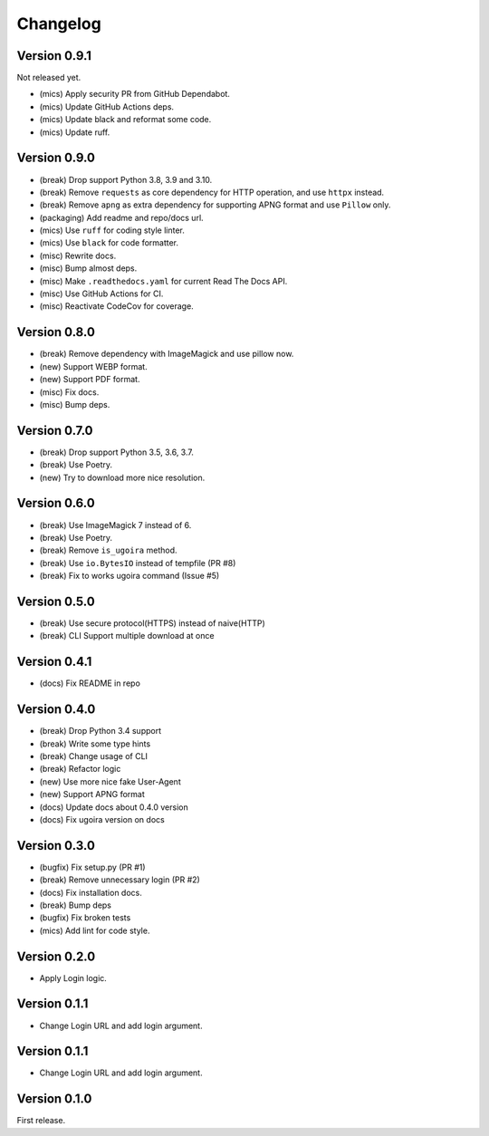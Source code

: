 Changelog
=========

Version 0.9.1
-------------
Not released yet.

- (mics) Apply security PR from GitHub Dependabot.
- (mics) Update GitHub Actions deps.
- (mics) Update black and reformat some code.
- (mics) Update ruff.

Version 0.9.0
-------------

- (break) Drop support Python 3.8, 3.9 and 3.10.
- (break) Remove ``requests`` as core dependency for HTTP operation, and use ``httpx`` instead.
- (break) Remove ``apng`` as extra dependency for supporting APNG format and use ``Pillow`` only.
- (packaging) Add readme and repo/docs url.
- (mics) Use ``ruff`` for coding style linter.
- (mics) Use ``black`` for code formatter.
- (misc) Rewrite docs.
- (misc) Bump almost deps.
- (misc) Make ``.readthedocs.yaml`` for current Read The Docs API.
- (misc) Use GitHub Actions for CI.
- (misc) Reactivate CodeCov for coverage.

Version 0.8.0
-------------
- (break) Remove dependency with ImageMagick and use pillow now.
- (new) Support WEBP format.
- (new) Support PDF format.
- (misc) Fix docs.
- (misc) Bump deps.

Version 0.7.0
-------------
- (break) Drop support Python 3.5, 3.6, 3.7.
- (break) Use Poetry.
- (new) Try to download more nice resolution.

Version 0.6.0
-------------
- (break) Use ImageMagick 7 instead of 6.
- (break) Use Poetry.
- (break) Remove ``is_ugoira`` method.
- (break) Use ``io.BytesIO`` instead of tempfile (PR #8)
- (break) Fix to works ugoira command (Issue #5)

Version 0.5.0
-------------

- (break) Use secure protocol(HTTPS) instead of naive(HTTP)
- (break) CLI Support multiple download at once

Version 0.4.1
-------------

- (docs) Fix README in repo

Version 0.4.0
-------------

- (break) Drop Python 3.4 support
- (break) Write some type hints
- (break) Change usage of CLI
- (break) Refactor logic
- (new) Use more nice fake User-Agent
- (new) Support APNG format
- (docs) Update docs about 0.4.0 version
- (docs) Fix ugoira version on docs

Version 0.3.0
-------------

- (bugfix) Fix setup.py (PR #1)
- (break) Remove unnecessary login (PR #2)
- (docs) Fix installation docs.
- (break) Bump deps
- (bugfix) Fix broken tests
- (mics) Add lint for code style.

Version 0.2.0
-------------

- Apply Login logic.

Version 0.1.1
-------------

- Change Login URL and add login argument.

Version 0.1.1
-------------

- Change Login URL and add login argument.


Version 0.1.0
-------------

First release.
